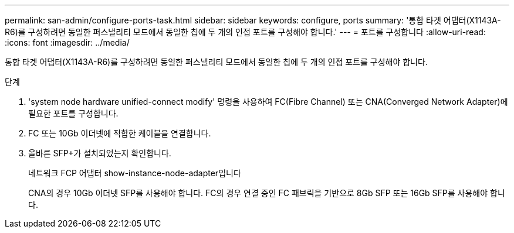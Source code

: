 ---
permalink: san-admin/configure-ports-task.html 
sidebar: sidebar 
keywords: configure, ports 
summary: '통합 타겟 어댑터(X1143A-R6)를 구성하려면 동일한 퍼스낼리티 모드에서 동일한 칩에 두 개의 인접 포트를 구성해야 합니다.' 
---
= 포트를 구성합니다
:allow-uri-read: 
:icons: font
:imagesdir: ../media/


[role="lead"]
통합 타겟 어댑터(X1143A-R6)를 구성하려면 동일한 퍼스낼리티 모드에서 동일한 칩에 두 개의 인접 포트를 구성해야 합니다.

.단계
. 'system node hardware unified-connect modify' 명령을 사용하여 FC(Fibre Channel) 또는 CNA(Converged Network Adapter)에 필요한 포트를 구성합니다.
. FC 또는 10Gb 이더넷에 적합한 케이블을 연결합니다.
. 올바른 SFP+가 설치되었는지 확인합니다.
+
네트워크 FCP 어댑터 show-instance-node-adapter입니다

+
CNA의 경우 10Gb 이더넷 SFP를 사용해야 합니다. FC의 경우 연결 중인 FC 패브릭을 기반으로 8Gb SFP 또는 16Gb SFP를 사용해야 합니다.


